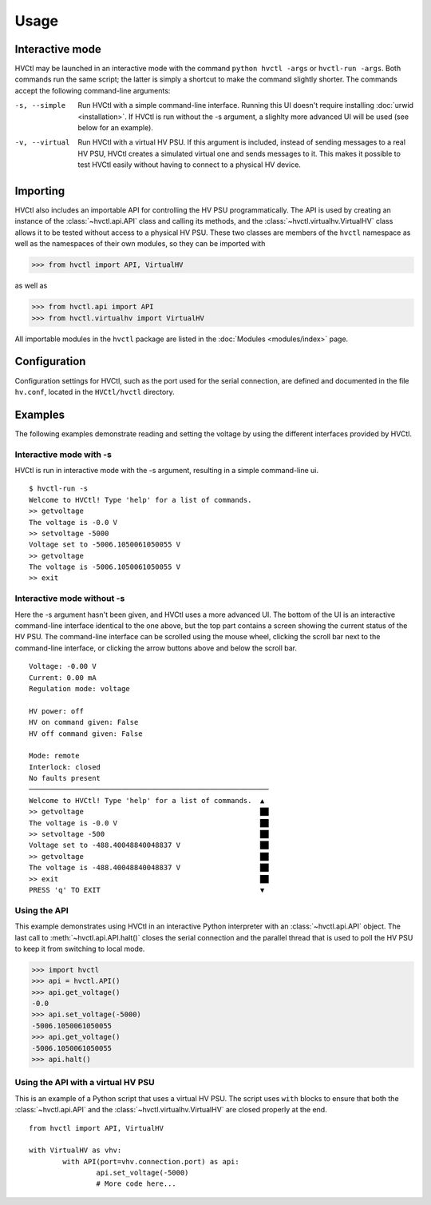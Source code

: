 Usage
=====

Interactive mode
----------------

HVCtl may be launched in an interactive mode with the command ``python hvctl -args`` or ``hvctl-run -args``. 
Both commands run the same script; the latter is simply a shortcut to make the command slightly shorter.
The commands accept the following command-line arguments:

-s, --simple	Run HVCtl with a simple command-line interface. 
				Running this UI doesn't require installing :doc:`urwid <installation>`.
				If HVCtl is run without the -s argument, a slighlty more advanced UI will be used (see below for  an example).
-v, --virtual 	Run HVCtl with a virtual HV PSU. 
				If this argument is included, instead of sending messages to a real HV PSU, HVCtl creates a simulated virtual one and sends messages to it. 
				This makes it possible to test HVCtl easily without having to connect to a physical HV device.

Importing
---------

HVCtl also includes an importable API for controlling the HV PSU programmatically. 
The API is used by creating an instance of the :class:`~hvctl.api.API` class and calling its methods, 
and the :class:`~hvctl.virtualhv.VirtualHV` class allows it to be tested without access to a physical HV PSU.
These two classes are members of the ``hvctl`` namespace as well as the namespaces of their own modules, 
so they can be imported with 

>>> from hvctl import API, VirtualHV

as well as

>>> from hvctl.api import API
>>> from hvctl.virtualhv import VirtualHV

All importable modules in the ``hvctl`` package are listed in the :doc:`Modules <modules/index>` page. 

Configuration
-------------

Configuration settings for HVCtl, such as the port used for the serial connection, are defined and documented in the file ``hv.conf``, located in the ``HVCtl/hvctl`` directory.

Examples
--------

The following examples demonstrate reading and setting the voltage by using the different interfaces provided by HVCtl.

Interactive mode with -s
........................

HVCtl is run in interactive mode with the -s argument, resulting in a simple command-line ui.

::

	$ hvctl-run -s
	Welcome to HVCtl! Type 'help' for a list of commands.
	>> getvoltage
	The voltage is -0.0 V
	>> setvoltage -5000        
	Voltage set to -5006.1050061050055 V
	>> getvoltage
	The voltage is -5006.1050061050055 V
	>> exit

Interactive mode without -s
...........................

Here the -s argument hasn't been given, and HVCtl uses a more advanced UI. 
The bottom of the UI is an interactive command-line interface identical to the one above, but the top part contains a screen showing the current status of the HV PSU. 
The command-line interface can be scrolled using the mouse wheel, clicking the scroll bar next to the command-line interface, or clicking the arrow buttons above and below the scroll bar.

::

	Voltage: -0.00 V
	Current: 0.00 mA
	Regulation mode: voltage

	HV power: off
	HV on command given: False
	HV off command given: False

	Mode: remote
	Interlock: closed
	No faults present
	─────────────────────────────────────────────────────────
	Welcome to HVCtl! Type 'help' for a list of commands.  ▲
	>> getvoltage                                          ██
	The voltage is -0.0 V                                  ██
	>> setvoltage -500                                     ██
	Voltage set to -488.40048840048837 V                   ██
	>> getvoltage                                          ██
	The voltage is -488.40048840048837 V                   ██
	>> exit                                                ██
	PRESS 'q' TO EXIT                                      ▼

Using the API
.............

This example demonstrates using HVCtl in an interactive Python interpreter with an :class:`~hvctl.api.API` object. 
The last call to :meth:`~hvctl.api.API.halt()` closes the serial connection and the parallel thread that is used to poll the HV PSU to keep it from switching to local mode.

>>> import hvctl
>>> api = hvctl.API()
>>> api.get_voltage()
-0.0
>>> api.set_voltage(-5000)
-5006.1050061050055
>>> api.get_voltage()
-5006.1050061050055
>>> api.halt()

Using the API with a virtual HV PSU
...................................

This is an example of a Python script that uses a virtual HV PSU.
The script uses ``with`` blocks to ensure that both the :class:`~hvctl.api.API` and the :class:`~hvctl.virtualhv.VirtualHV` are closed properly at the end.

::

	from hvctl import API, VirtualHV

	with VirtualHV as vhv:
		with API(port=vhv.connection.port) as api:
			api.set_voltage(-5000)
			# More code here...
